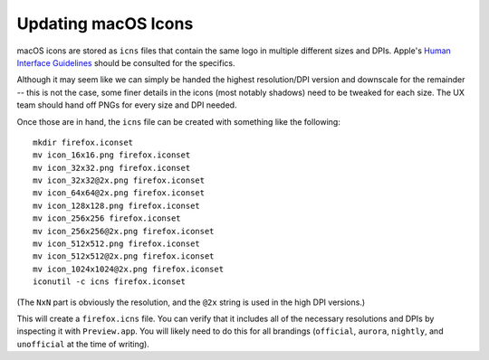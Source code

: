 .. _updatingmacicons:

====================
Updating macOS Icons
====================

macOS icons are stored as ``icns`` files that contain the same logo in multiple different sizes and DPIs. Apple's `Human Interface Guidelines <https://developer.apple.com/design/human-interface-guidelines/foundations/app-icons>`_ should be consulted for the specifics.

Although it may seem like we can simply be handed the highest resolution/DPI version and downscale for the remainder -- this is not the case, some finer details in the icons (most notably shadows) need to be tweaked for each size. The UX team should hand off PNGs for every size and DPI needed.

Once those are in hand, the ``icns`` file can be created with something like the following:

::

    mkdir firefox.iconset
    mv icon_16x16.png firefox.iconset
    mv icon_32x32.png firefox.iconset
    mv icon_32x32@2x.png firefox.iconset
    mv icon_64x64@2x.png firefox.iconset
    mv icon_128x128.png firefox.iconset
    mv icon_256x256 firefox.iconset
    mv icon_256x256@2x.png firefox.iconset
    mv icon_512x512.png firefox.iconset
    mv icon_512x512@2x.png firefox.iconset
    mv icon_1024x1024@2x.png firefox.iconset
    iconutil -c icns firefox.iconset


(The ``NxN`` part is obviously the resolution, and the ``@2x`` string is used in the high DPI versions.)

This will create a ``firefox.icns`` file. You can verify that it includes all of the necessary resolutions and DPIs by inspecting it with ``Preview.app``. You will likely need to do this for all brandings (``official``, ``aurora``, ``nightly``, and ``unofficial`` at the time of writing).
